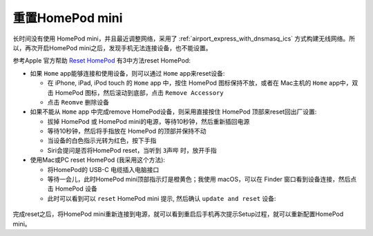 .. _reset_homepod_mini:

============================
重置HomePod mini
============================

长时间没有使用 HomePod mini，并且最近调整网络，采用了 :ref:`airport_express_with_dnsmasq_ics` 方式构建无线网络。所以，再次开启HomePod mini之后，发现手机无法连接设备，也不能设置。

参考Apple 官方帮助 `Reset HomePod <https://support.apple.com/en-us/HT208244>`_ 有3中方法reset HomePod:

- 如果 ``Home`` app能够连接和使用设备，则可以通过 ``Home`` app来reset设备:

  - 在 iPhone, iPad, iPod touch 的 ``Home`` app 中，按住 HomePod 图标保持不放，或者在 Mac主机的 ``Home`` app中，双击 HomePod 图标，然后滚动到底部，点击 ``Remove Accessory``
  - 点击 ``Reomve`` 删除设备

- 如果不能从 ``Home`` app 中完成remove HomePod设备，则采用直接按住 HomePod 顶部来reset回出厂设置:

  - 拔掉 HomePod 或 HomePod mini的电源，等待10秒钟，然后重新插回电源
  - 等待10秒钟，然后将手指放在 HomePod 的顶部并保持不动
  - 当设备的白色指示光转为红色，按下手指
  - Siri会提问是否将HomePod reset，当听到 ``3声哔`` 时，放开手指

- 使用Mac或PC reset HomePod (我采用这个方法):

  - 将HomePod的 USB-C 电缆插入电脑接口
  - 等待一会儿，此时HomePod mini顶部指示灯是橙黄色；我使用 macOS，可以在 Finder 窗口看到设备连接，然后点击 HomePod 设备
  - 此时可以看到可以 ``reset`` HomePod mini 提示, 然后确认 ``update and reset`` 设备:

.. figure:: ../../_static/apple/music/reset_homepod_mini.png
   :scale: 60

.. figure:: ../../_static/apple/music/reset_homepod_mini-1.png
   :scale: 60

完成reset之后，将HomePod mini重新连接到电源，就可以看到重启后手机再次提示Setup过程，就可以重新配置HomePod mini。
